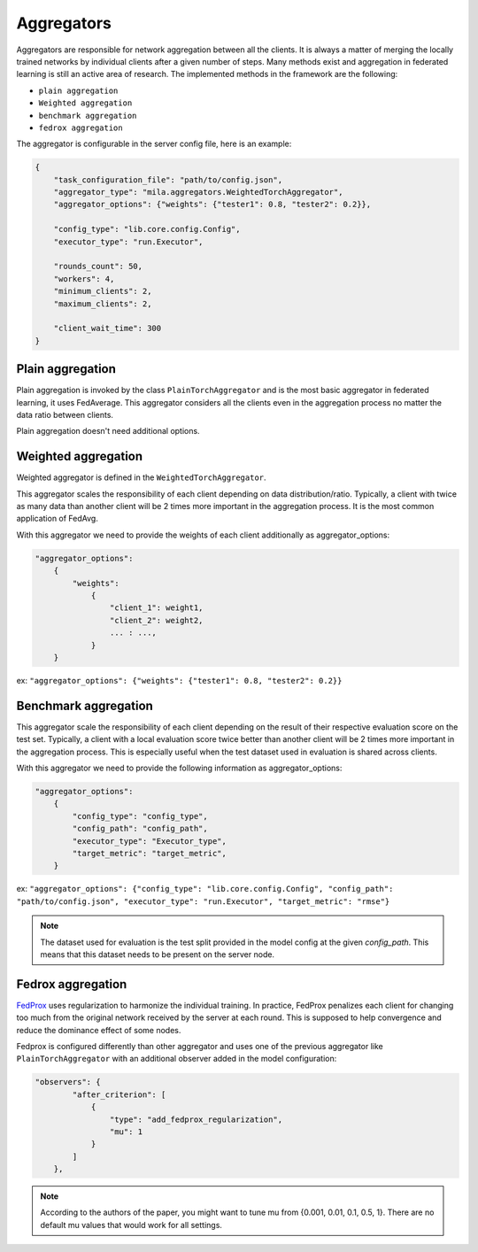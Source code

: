 .. _aggregators:

Aggregators
============

Aggregators are responsible for network aggregation between all the clients.
It is always a matter of merging the locally trained networks by individual clients after a given number of steps.
Many methods exist and aggregation in federated learning is still an active area of research.
The implemented methods in the framework are the following:

* ``plain aggregation``
* ``Weighted aggregation``
* ``benchmark aggregation``
* ``fedrox aggregation``

The aggregator is configurable in the server config file, here is an example:

.. code-block:: javascript

    {
        "task_configuration_file": "path/to/config.json",
        "aggregator_type": "mila.aggregators.WeightedTorchAggregator",
        "aggregator_options": {"weights": {"tester1": 0.8, "tester2": 0.2}},

        "config_type": "lib.core.config.Config",
        "executor_type": "run.Executor",

        "rounds_count": 50,
        "workers": 4,
        "minimum_clients": 2,
        "maximum_clients": 2,

        "client_wait_time": 300
    }


Plain aggregation
-----------------------------------

Plain aggregation is invoked by the class ``PlainTorchAggregator`` and is the most basic aggregator in federated learning, it uses FedAverage.
This aggregator considers all the clients even in the aggregation process no matter the data ratio between clients.

Plain aggregation doesn't need additional options.


Weighted aggregation
-----------------------------------

Weighted aggregator is defined in the ``WeightedTorchAggregator``.

This aggregator scales the responsibility of each client depending on data distribution/ratio.
Typically, a client with twice as many data than another client will be 2 times more important in the aggregation process.
It is the most common application of FedAvg.

With this aggregator we need to provide the weights of each client additionally as aggregator_options:

.. code-block:: javascript

    "aggregator_options":
        {
            "weights":
                {
                    "client_1": weight1,
                    "client_2": weight2,
                    ... : ...,
                }
        }

ex:
``"aggregator_options": {"weights": {"tester1": 0.8, "tester2": 0.2}}``


Benchmark aggregation
-----------------------------------

This aggregator scale the responsibility of each client depending on the result
of their respective evaluation score on the test set.
Typically, a client with a local evaluation score twice better than another client will
be 2 times more important in the aggregation process.
This is especially useful when the test dataset used in evaluation is shared across clients.

With this aggregator we need to provide the following information as aggregator_options:



.. code-block:: javascript

    "aggregator_options":
        {
            "config_type": "config_type",
            "config_path": "config_path",
            "executor_type": "Executor_type",
            "target_metric": "target_metric",
        }

ex:
``"aggregator_options": {"config_type": "lib.core.config.Config", "config_path": "path/to/config.json", "executor_type": "run.Executor", "target_metric": "rmse"}``

.. note::

    The dataset used for evaluation is the test split provided in the model config
    at the given `config_path`. This means that this dataset needs to be present on
    the server node.

Fedrox aggregation
-----------------------------------

`FedProx <https://arxiv.org/abs/1812.06127>`_ uses regularization to harmonize the individual training.
In practice, FedProx penalizes each client for changing too much from the original network received by the server at each round.
This is supposed to help convergence and reduce the dominance effect of some nodes.

Fedprox is configured differently than other aggregator and uses one of the previous aggregator like ``PlainTorchAggregator``
with an additional observer added in the model configuration:

.. code-block:: javascript

    "observers": {
            "after_criterion": [
                {
                    "type": "add_fedprox_regularization",
                    "mu": 1
                }
            ]
        },


.. note::

    According to the authors of the paper, you might want to tune mu from {0.001, 0.01, 0.1, 0.5, 1}.
    There are no default mu values that would work for all settings.